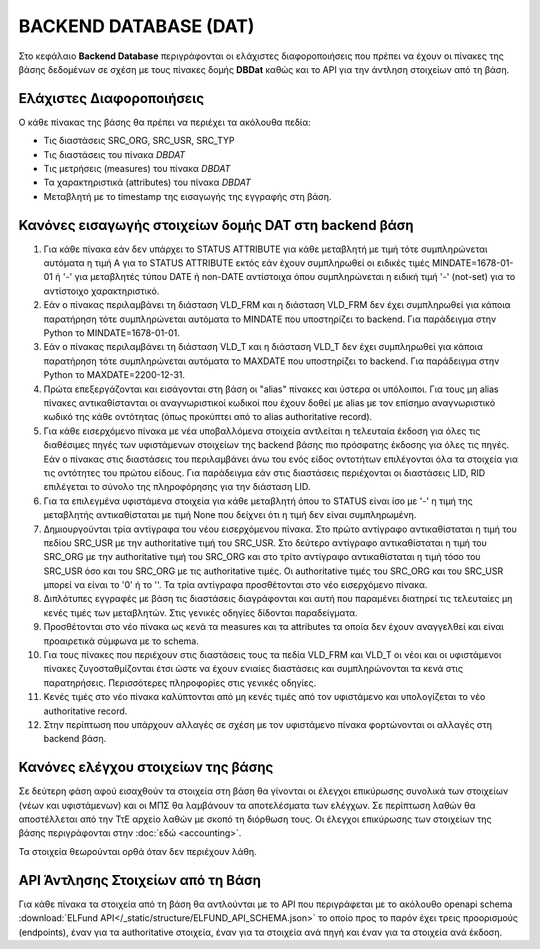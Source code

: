 BACKEND DATABASE (DAT)
======================

Στο κεφάλαιο **Backend Database** περιγράφονται οι ελάχιστες διαφοροποιήσεις
που πρέπει να έχουν οι πίνακες της βάσης δεδομένων σε σχέση με τους πίνακες δομής
**DBDat** καθώς και το API για την άντληση στοιχείων από τη βάση.

Ελάχιστες Διαφοροποιήσεις
-------------------------
Ο κάθε πίνακας της βάσης θα πρέπει να περιέχει τα ακόλουθα πεδία:

* Τις διαστάσεις SRC_ORG, SRC_USR, SRC_TYP

* Τις διαστάσεις του πίνακα *DBDAT*

* Τις μετρήσεις (measures) του πίνακα *DBDAT*

* Τα χαρακτηριστικά (attributes) του πίνακα *DBDAT*

* Μεταβλητή με τo timestamp της εισαγωγής της εγγραφής στη βάση.

Κανόνες εισαγωγής στοιχείων δομής DAT στη backend βάση
------------------------------------------------------

1.  Για κάθε πίνακα εάν δεν υπάρχει το STATUS ATTRIBUTE για κάθε μεταβλητή με
    τιμή τότε συμπληρώνεται αυτόματα η τιμή Α για το STATUS ATTRIBUTE εκτός εάν
    έχουν συμπληρωθεί οι ειδικές τιμές MINDATE=1678-01-01 ή '-' για μεταβλητές
    τύπου DATE ή non-DATE αντίστοιχα όπου συμπληρώνεται η ειδική τιμή '-'
    (not-set) για το αντίστοιχο χαρακτηριστικό.

#.  Εάν ο πίνακας περιλαμβάνει τη διάσταση VLD_FRM και η διάσταση VLD_FRM δεν
    έχει συμπληρωθεί για κάποια παρατήρηση τότε συμπληρώνεται αυτόματα το
    MINDATE που υποστηρίζει το backend.  Για παράδειγμα στην Python το
    MINDATE=1678-01-01.

#.  Εάν ο πίνακας περιλαμβάνει τη διάσταση VLD_T και η διάσταση VLD_T δεν έχει
    συμπληρωθεί για κάποια παρατήρηση τότε συμπληρώνεται αυτόματα το MAXDATE
    που υποστηρίζει το backend.  Για παράδειγμα στην Python το
    MAXDATE=2200-12-31.

#.  Πρώτα επεξεργάζονται και εισάγονται στη βάση οι "alias" πίνακες και ύστερα
    οι υπόλοιποι.  Για τους μη alias πίνακες αντικαθίστανται οι
    αναγνωριστικοί κωδικοί που έχουν δοθεί με alias με τον επίσημο αναγνωριστικό κωδικό της κάθε οντότητας (όπως προκύπτει από το alias authoritative record).

#.  Για κάθε εισερχόμενο πίνακα με νέα υποβαλλόμενα στοιχεία αντλείται η τελευταία έκδοση για όλες τις διαθέσιμες πηγές των υφιστάμενων στοιχείων της backend βάσης πιο πρόσφατης έκδοσης για όλες τις πηγές.  Εάν ο πίνακας στις διαστάσεις του περιλαμβάνει άνω του ενός
    είδος οντοτήτων επιλέγονται όλα τα στοιχεία για τις οντότητες του πρώτου
    είδους.  Για παράδειγμα εάν στις διαστάσεις περιέχονται οι διαστάσεις LID,
    RID επιλέγεται το σύνολο της πληροφόρησης για την διάσταση LID.  

#.  Για τα επιλεγμένα υφιστάμενα στοιχεία για κάθε μεταβλητή όπου το STATUS
    είναι ίσο με '-' η τιμή της μεταβλητής αντικαθίσταται με τιμή None που δείχνει ότι η τιμή δεν είναι συμπληρωμένη.

#.  Δημιουργούνται τρία αντίγραφα του νέου εισερχόμενου πίνακα.  Στο πρώτο
    αντίγραφο αντικαθίσταται η τιμή του πεδίου SRC_USR με την authoritative
    τιμή του SRC_USR.  Στο δεύτερο αντίγραφο αντικαθίσταται η τιμή του
    SRC_ORG με την authoritative τιμή του SRC_ORG και στο τρίτο αντίγραφο
    αντικαθίσταται η τιμή τόσο του SRC_USR όσο και του SRC_ORG με τις
    authoritative τιμές.  Οι authoritative τιμές του SRC_ORG και του SRC_USR
    μπορεί να είναι το '0' ή το ''.  Τα τρία αντίγραφα προσθέτονται στο νέο
    εισερχόμενο πίνακα.

#.  Διπλότυπες εγγραφές με βάση τις διαστάσεις διαγράφονται και αυτή που
    παραμένει διατηρεί τις τελευταίες μη κενές τιμές των μεταβλητών.  Στις γενικές
    οδηγίες δίδονται παραδείγματα.

#.  Προσθέτονται στο νέο πίνακα ως κενά τα measures και τα attributes τα οποία
    δεν έχουν αναγγελθεί και είναι προαιρετικά σύμφωνα με το schema.

#.  Για τους πίνακες που περιέχουν στις διαστάσεις τους τα πεδία VLD_FRM και
    VLD_T οι νέοι και οι υφιστάμενοι πίνακες ζυγοσταθμίζονται έτσι ώστε να
    έχουν ενιαίες διαστάσεις και συμπληρώνονται τα κενά στις παρατηρήσεις.
    Περισσότερες πληροφορίες στις γενικές οδηγίες.  

#.  Κενές τιμές στο νέο πίνακα καλύπτονται από μη κενές τιμές από τον
    υφιστάμενο και υπολογίζεται το νέο authoritative record.

#.  Στην περίπτωση που υπάρχουν αλλαγές σε σχέση με τον υφιστάμενο πίνακα
    φορτώνονται οι αλλαγές στη backend βάση. 



Κανόνες ελέγχου στοιχείων της βάσης
-----------------------------------

Σε δεύτερη φάση αφού εισαχθούν τα στοιχεία στη βάση θα γίνονται οι έλεγχοι
επικύρωσης συνολικά των στοιχείων (νέων και υφιστάμενων) και οι ΜΠΣ θα
λαμβάνουν τα αποτελέσματα των ελέγχων. Σε περίπτωση λαθών θα αποστέλλεται από
την ΤτΕ αρχείο λαθών με σκοπό τη διόρθωση τους.  Οι έλεγχοι επικύρωσης των
στοιχείων της βάσης περιγράφονται στην :doc:`εδώ <accounting>`.

Τα στοιχεία θεωρούνται ορθά όταν δεν περιέχουν λάθη.


API Άντλησης Στοιχείων από τη Βάση
----------------------------------
Για κάθε πίνακα τα στοιχεία από τη βάση θα αντλούνται με το API που
περιγράφεται με το ακόλουθο openapi schema :download:`ELFund
API</_static/structure/ELFUND_API_SCHEMA.json>` το οποίο προς το παρόν έχει
τρεις προορισμούς (endpoints), έναν για τα authoritative στοιχεία, έναν για τα
στοιχεία ανά πηγή και έναν για τα στοιχεία ανά έκδοση.

